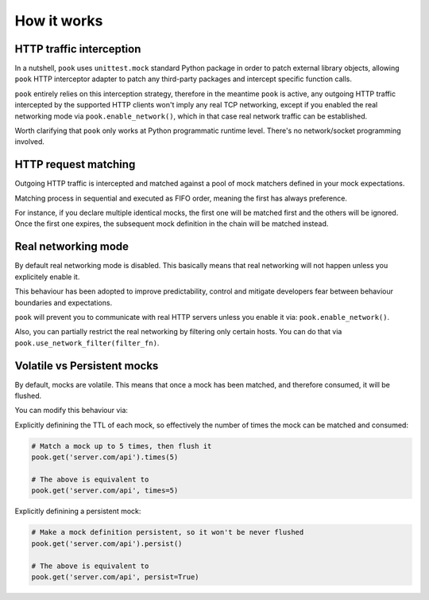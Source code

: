How it works
============

HTTP traffic interception
-------------------------

In a nutshell, ``pook`` uses ``unittest.mock`` standard Python package in order
to patch external library objects, allowing ``pook`` HTTP interceptor adapter to patch any third-party packages
and intercept specific function calls.

``pook`` entirely relies on this interception strategy, therefore in the meantime ``pook`` is active,
any outgoing HTTP traffic intercepted by the supported HTTP clients won't imply any real TCP networking,
except if you enabled the real networking mode via ``pook.enable_network()``, which in
that case real network traffic can be established.

Worth clarifying that ``pook`` only works at Python programmatic runtime level.
There's no network/socket programming involved.


HTTP request matching
---------------------

Outgoing HTTP traffic is intercepted and matched against a pool of mock matchers
defined in your mock expectations.

Matching process in sequential and executed as FIFO order, meaning the first has always
preference.

For instance, if you declare multiple identical mocks, the first one will be matched first and the others
will be ignored. Once the first one expires, the subsequent mock definition in the chain will be matched instead.


Real networking mode
--------------------

By default real networking mode is disabled.
This basically means that real networking will not happen unless you explicitely enable it.

This behaviour has been adopted to improve predictability, control and mitigate developers fear between
behaviour boundaries and expectations.

``pook`` will prevent you to communicate with real HTTP servers unless you enable it via: ``pook.enable_network()``.

Also, you can partially restrict the real networking by filtering only certain hosts.
You can do that via ``pook.use_network_filter(filter_fn)``.


Volatile vs Persistent mocks
----------------------------

By default, mocks are volatile. This means that once a mock has been matched,
and therefore consumed, it will be flushed.

You can modify this behaviour via:

Explicitly definining the TTL of each mock, so effectively the number of times the mock can be matched and consumed:

.. code:: python

    # Match a mock up to 5 times, then flush it
    pook.get('server.com/api').times(5)

    # The above is equivalent to
    pook.get('server.com/api', times=5)


Explicitly definining a persistent mock:

.. code:: python

    # Make a mock definition persistent, so it won't be never flushed
    pook.get('server.com/api').persist()

    # The above is equivalent to
    pook.get('server.com/api', persist=True)
